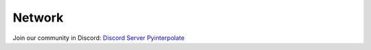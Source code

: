 Network
=======

Join our community in Discord: `Discord Server Pyinterpolate <https://discord.gg/3EMuRkj>`_

